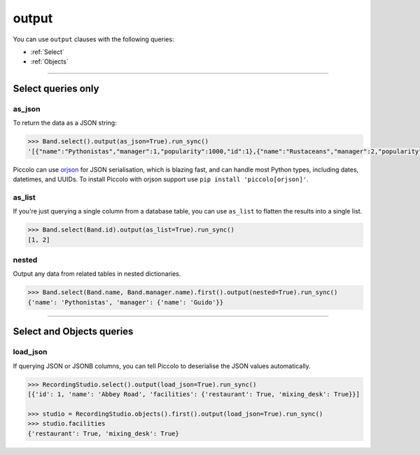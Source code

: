 .. _output:

output
======

You can use ``output`` clauses with the following queries:

* :ref:`Select`
* :ref:`Objects`

-------------------------------------------------------------------------------

Select queries only
-------------------

as_json
~~~~~~~

To return the data as a JSON string:

.. code-block:: python

    >>> Band.select().output(as_json=True).run_sync()
    '[{"name":"Pythonistas","manager":1,"popularity":1000,"id":1},{"name":"Rustaceans","manager":2,"popularity":500,"id":2}]'

Piccolo can use `orjson <https://github.com/ijl/orjson>`_ for JSON serialisation,
which is blazing fast, and can handle most Python types, including dates,
datetimes, and UUIDs. To install Piccolo with orjson support use
``pip install 'piccolo[orjson]'``.

as_list
~~~~~~~

If you're just querying a single column from a database table, you can use
``as_list`` to flatten the results into a single list.

.. code-block:: python

    >>> Band.select(Band.id).output(as_list=True).run_sync()
    [1, 2]

nested
~~~~~~

Output any data from related tables in nested dictionaries.

.. code-block:: python

    >>> Band.select(Band.name, Band.manager.name).first().output(nested=True).run_sync()
    {'name': 'Pythonistas', 'manager': {'name': 'Guido'}}

-------------------------------------------------------------------------------

Select and Objects queries
--------------------------

load_json
~~~~~~~~~

If querying JSON or JSONB columns, you can tell Piccolo to deserialise the JSON
values automatically.

.. code-block:: python

    >>> RecordingStudio.select().output(load_json=True).run_sync()
    [{'id': 1, 'name': 'Abbey Road', 'facilities': {'restaurant': True, 'mixing_desk': True}}]

    >>> studio = RecordingStudio.objects().first().output(load_json=True).run_sync()
    >>> studio.facilities
    {'restaurant': True, 'mixing_desk': True}
